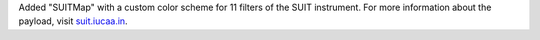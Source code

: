 Added "SUITMap" with a custom color scheme for 11 filters of the SUIT instrument.
For more information about the payload, visit `suit.iucaa.in <https://suit.iucaa.in>`__.
